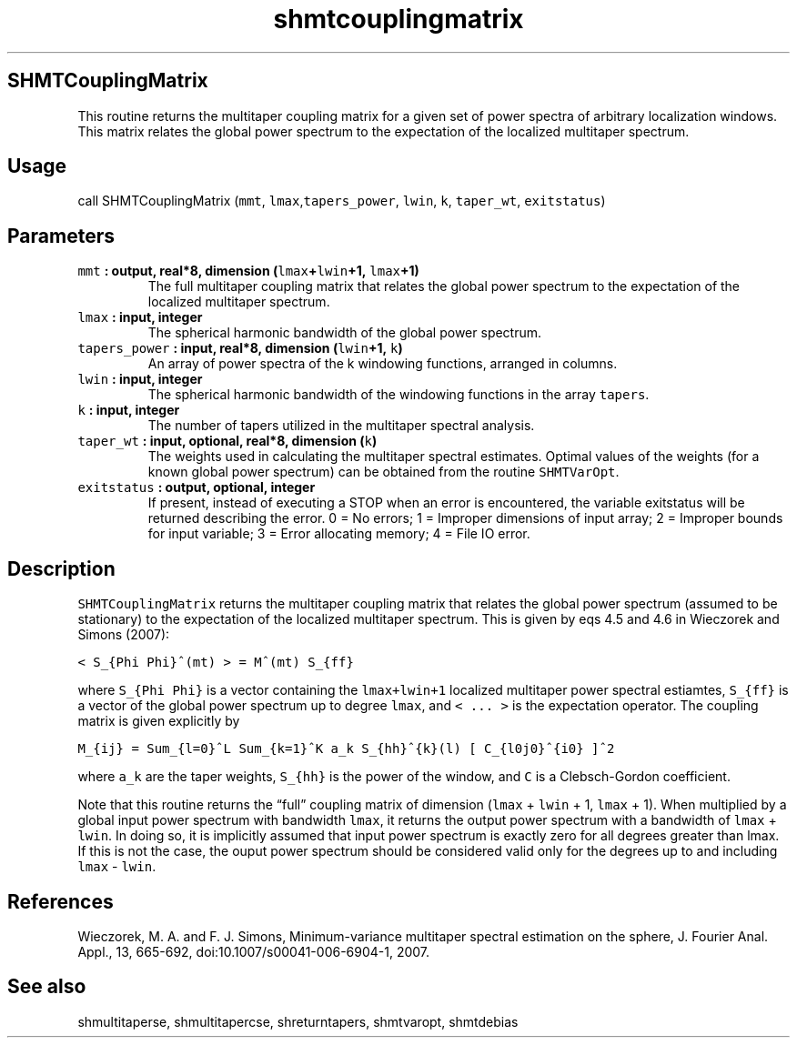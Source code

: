 .\" Automatically generated by Pandoc 2.1.3
.\"
.TH "shmtcouplingmatrix" "1" "2018\-01\-30" "Fortran 95" "SHTOOLS 4.2"
.hy
.SH SHMTCouplingMatrix
.PP
This routine returns the multitaper coupling matrix for a given set of
power spectra of arbitrary localization windows.
This matrix relates the global power spectrum to the expectation of the
localized multitaper spectrum.
.SH Usage
.PP
call SHMTCouplingMatrix (\f[C]mmt\f[],
\f[C]lmax\f[],\f[C]tapers_power\f[], \f[C]lwin\f[], \f[C]k\f[],
\f[C]taper_wt\f[], \f[C]exitstatus\f[])
.SH Parameters
.TP
.B \f[C]mmt\f[] : output, real*8, dimension (\f[C]lmax\f[]+\f[C]lwin\f[]+1, \f[C]lmax\f[]+1)
The full multitaper coupling matrix that relates the global power
spectrum to the expectation of the localized multitaper spectrum.
.RS
.RE
.TP
.B \f[C]lmax\f[] : input, integer
The spherical harmonic bandwidth of the global power spectrum.
.RS
.RE
.TP
.B \f[C]tapers_power\f[] : input, real*8, dimension (\f[C]lwin\f[]+1, \f[C]k\f[])
An array of power spectra of the k windowing functions, arranged in
columns.
.RS
.RE
.TP
.B \f[C]lwin\f[] : input, integer
The spherical harmonic bandwidth of the windowing functions in the array
\f[C]tapers\f[].
.RS
.RE
.TP
.B \f[C]k\f[] : input, integer
The number of tapers utilized in the multitaper spectral analysis.
.RS
.RE
.TP
.B \f[C]taper_wt\f[] : input, optional, real*8, dimension (\f[C]k\f[])
The weights used in calculating the multitaper spectral estimates.
Optimal values of the weights (for a known global power spectrum) can be
obtained from the routine \f[C]SHMTVarOpt\f[].
.RS
.RE
.TP
.B \f[C]exitstatus\f[] : output, optional, integer
If present, instead of executing a STOP when an error is encountered,
the variable exitstatus will be returned describing the error.
0 = No errors; 1 = Improper dimensions of input array; 2 = Improper
bounds for input variable; 3 = Error allocating memory; 4 = File IO
error.
.RS
.RE
.SH Description
.PP
\f[C]SHMTCouplingMatrix\f[] returns the multitaper coupling matrix that
relates the global power spectrum (assumed to be stationary) to the
expectation of the localized multitaper spectrum.
This is given by eqs 4.5 and 4.6 in Wieczorek and Simons (2007):
.PP
\f[C]<\ S_{Phi\ Phi}^(mt)\ >\ =\ M^(mt)\ S_{ff}\f[]
.PP
where \f[C]S_{Phi\ Phi}\f[] is a vector containing the
\f[C]lmax+lwin+1\f[] localized multitaper power spectral estiamtes,
\f[C]S_{ff}\f[] is a vector of the global power spectrum up to degree
\f[C]lmax\f[], and \f[C]<\ ...\ >\f[] is the expectation operator.
The coupling matrix is given explicitly by
.PP
\f[C]M_{ij}\ =\ Sum_{l=0}^L\ Sum_{k=1}^K\ a_k\ S_{hh}^{k}(l)\ [\ C_{l0j0}^{i0}\ ]^2\f[]
.PP
where \f[C]a_k\f[] are the taper weights, \f[C]S_{hh}\f[] is the power
of the window, and \f[C]C\f[] is a Clebsch\-Gordon coefficient.
.PP
Note that this routine returns the \[lq]full\[rq] coupling matrix of
dimension (\f[C]lmax\f[] + \f[C]lwin\f[] + 1, \f[C]lmax\f[] + 1).
When multiplied by a global input power spectrum with bandwidth
\f[C]lmax\f[], it returns the output power spectrum with a bandwidth of
\f[C]lmax\f[] + \f[C]lwin\f[].
In doing so, it is implicitly assumed that input power spectrum is
exactly zero for all degrees greater than lmax.
If this is not the case, the ouput power spectrum should be considered
valid only for the degrees up to and including \f[C]lmax\f[] \-
\f[C]lwin\f[].
.SH References
.PP
Wieczorek, M.
A.
and F.
J.
Simons, Minimum\-variance multitaper spectral estimation on the sphere,
J.
Fourier Anal.
Appl., 13, 665\-692, doi:10.1007/s00041\-006\-6904\-1, 2007.
.SH See also
.PP
shmultitaperse, shmultitapercse, shreturntapers, shmtvaropt, shmtdebias
